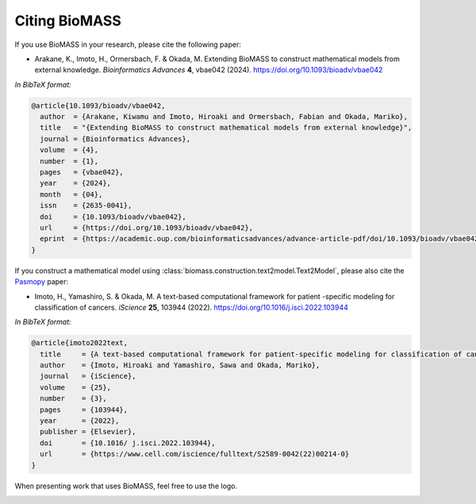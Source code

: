 Citing BioMASS
==============

If you use BioMASS in your research, please cite the following paper:

* Arakane, K., Imoto, H., Ormersbach, F. & Okada, M. Extending BioMASS to construct mathematical models from external knowledge. *Bioinformatics Advances* **4**, vbae042 (2024). https://doi.org/10.1093/bioadv/vbae042

*In BibTeX format:*

.. code-block:: bibtex

    @article{10.1093/bioadv/vbae042,
      author  = {Arakane, Kiwamu and Imoto, Hiroaki and Ormersbach, Fabian and Okada, Mariko},
      title   = "{Extending BioMASS to construct mathematical models from external knowledge}",
      journal = {Bioinformatics Advances},
      volume  = {4},
      number  = {1},
      pages   = {vbae042},
      year    = {2024},
      month   = {04},
      issn    = {2635-0041},
      doi     = {10.1093/bioadv/vbae042},
      url     = {https://doi.org/10.1093/bioadv/vbae042},
      eprint  = {https://academic.oup.com/bioinformaticsadvances/advance-article-pdf/doi/10.1093/bioadv/vbae042/57163215/vbae042.pdf},
    }

If you construct a mathematical model using :class:`biomass.construction.text2model.Text2Model`, please also cite the `Pasmopy <https://github.com/pasmopy/pasmopy>`_ paper:

* Imoto, H., Yamashiro, S. & Okada, M. A text-based computational framework for patient -specific modeling for classification of cancers. *iScience* **25**, 103944 (2022). https://doi.org/10.1016/j.isci.2022.103944

*In BibTeX format:*

.. code-block:: bibtex

    @article{imoto2022text,
      title     = {A text-based computational framework for patient-specific modeling for classification of cancers},
      author    = {Imoto, Hiroaki and Yamashiro, Sawa and Okada, Mariko},
      journal   = {iScience},
      volume    = {25},
      number    = {3},
      pages     = {103944},
      year      = {2022},
      publisher = {Elsevier},
      doi       = {10.1016/ j.isci.2022.103944},
      url       = {https://www.cell.com/iscience/fulltext/S2589-0042(22)00214-0}
    }

When presenting work that uses BioMASS, feel free to use the logo.

.. image:: _static/img/biomass-logo.png
   :width: 500px
   :align: center
